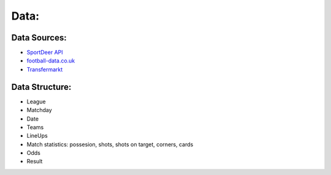 =====
Data:
=====

Data Sources:
-------------

* `SportDeer API <http://www.sportdeer.com>`__
* `football-data.co.uk <http://football-data.co.uk>`__
* `Transfermarkt <http://www.transfermarkt.de>`__


Data Structure:
---------------

- League
- Matchday
- Date
- Teams
- LineUps
- Match statistics: possesion, shots, shots on target, corners, cards
- Odds
- Result